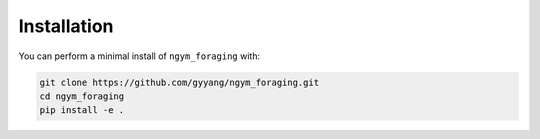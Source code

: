 ************
Installation
************

You can perform a minimal install of ``ngym_foraging`` with:

.. code:: console

    git clone https://github.com/gyyang/ngym_foraging.git
    cd ngym_foraging
    pip install -e .

